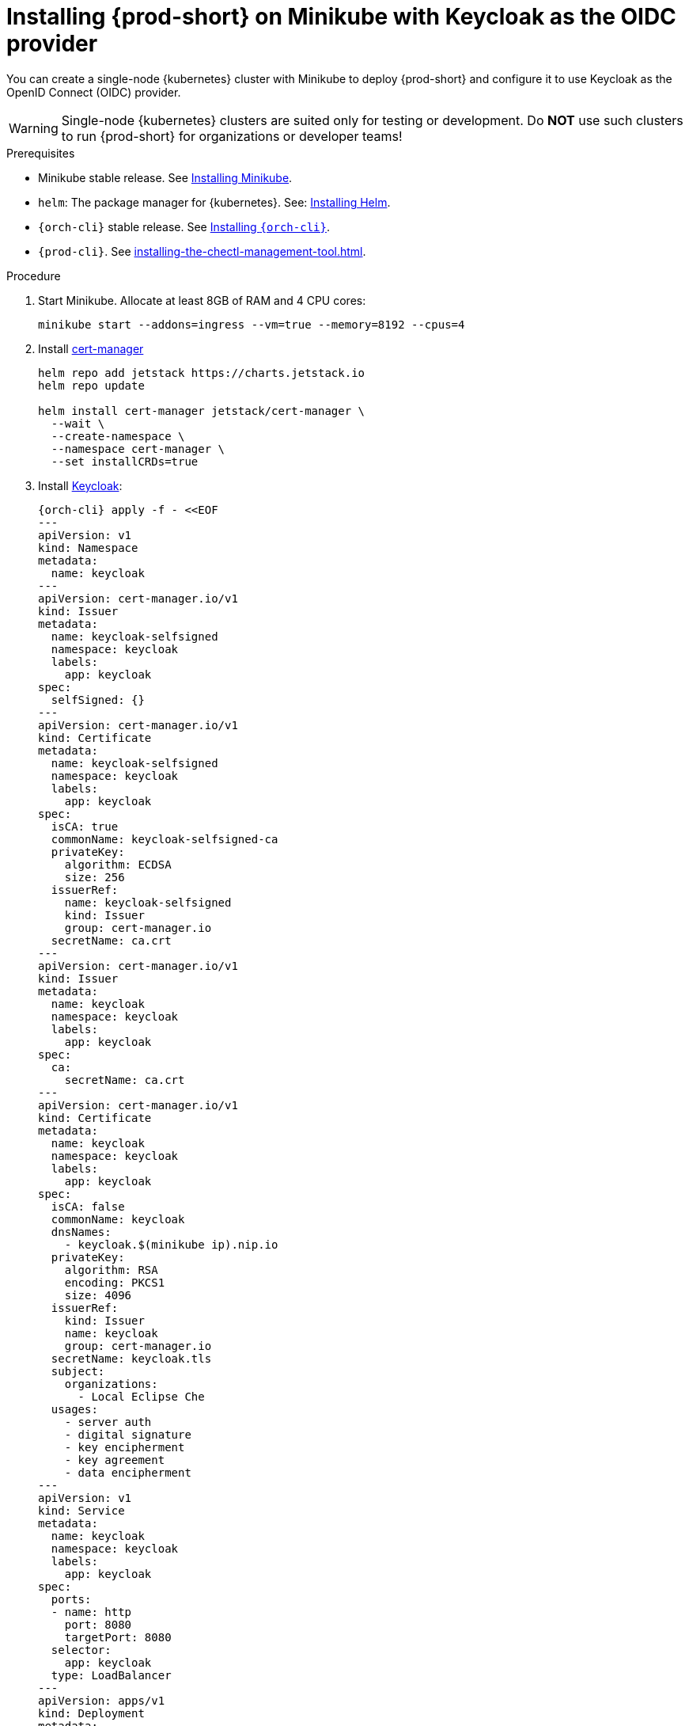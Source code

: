 :_content-type: PROCEDURE
:navtitle: Installing {prod-short} on Minikube with Keycloak as the OIDC provider
:description: Installing {prod-short} on Minikube with Keycloak as the OIDC provider
:keywords: overview, installing-che-on-minikube-keycloak-oidc
:page-aliases: installation-guide:installing-che-on-minikube-keycloak-oidc, overview:installing-che-on-minikube-keycloak-oidc

[id="installing-{prod-id-short}-on-minikube-keycloak-oidc"]
= Installing {prod-short} on Minikube with Keycloak as the OIDC provider

You can create a single-node {kubernetes} cluster with Minikube to deploy {prod-short} and configure it to use Keycloak as the OpenID Connect (OIDC) provider.

WARNING: Single-node {kubernetes} clusters are suited only for testing or development. Do *NOT* use such clusters to run {prod-short} for organizations or developer teams!

.Prerequisites

* Minikube stable release. See link:https://kubernetes.io/docs/tasks/tools/install-minikube/[Installing Minikube].

* `helm`: The package manager for {kubernetes}. See: link:https://helm.sh/docs/intro/install/[Installing Helm].

* `{orch-cli}` stable release. See link:https://kubernetes.io/docs/tasks/tools/#kubectl[Installing `{orch-cli}`].

* `{prod-cli}`. See xref:installing-the-chectl-management-tool.adoc[].

.Procedure

. Start Minikube. Allocate at least 8GB of RAM and 4 CPU cores:
+
[source,shell,subs="+attributes"]
----
minikube start --addons=ingress --vm=true --memory=8192 --cpus=4
----

. Install link:https://cert-manager.io[cert-manager]
+
[source,shell,subs="attributes+"]
----
helm repo add jetstack https://charts.jetstack.io
helm repo update

helm install cert-manager jetstack/cert-manager \
  --wait \
  --create-namespace \
  --namespace cert-manager \
  --set installCRDs=true
----

. Install https://www.keycloak.org/[Keycloak]:
+
[source,shell,subs="+attributes"]
----
{orch-cli} apply -f - <<EOF
---
apiVersion: v1
kind: Namespace
metadata:
  name: keycloak
---
apiVersion: cert-manager.io/v1
kind: Issuer
metadata:
  name: keycloak-selfsigned
  namespace: keycloak
  labels:
    app: keycloak
spec:
  selfSigned: {}
---
apiVersion: cert-manager.io/v1
kind: Certificate
metadata:
  name: keycloak-selfsigned
  namespace: keycloak
  labels:
    app: keycloak
spec:
  isCA: true
  commonName: keycloak-selfsigned-ca
  privateKey:
    algorithm: ECDSA
    size: 256
  issuerRef:
    name: keycloak-selfsigned
    kind: Issuer
    group: cert-manager.io
  secretName: ca.crt
---
apiVersion: cert-manager.io/v1
kind: Issuer
metadata:
  name: keycloak
  namespace: keycloak
  labels:
    app: keycloak
spec:
  ca:
    secretName: ca.crt
---
apiVersion: cert-manager.io/v1
kind: Certificate
metadata:
  name: keycloak
  namespace: keycloak
  labels:
    app: keycloak
spec:
  isCA: false
  commonName: keycloak
  dnsNames:
    - keycloak.$(minikube ip).nip.io
  privateKey:
    algorithm: RSA
    encoding: PKCS1
    size: 4096
  issuerRef:
    kind: Issuer
    name: keycloak
    group: cert-manager.io
  secretName: keycloak.tls
  subject:
    organizations:
      - Local Eclipse Che
  usages:
    - server auth
    - digital signature
    - key encipherment
    - key agreement
    - data encipherment
---
apiVersion: v1
kind: Service
metadata:
  name: keycloak
  namespace: keycloak
  labels:
    app: keycloak
spec:
  ports:
  - name: http
    port: 8080
    targetPort: 8080
  selector:
    app: keycloak
  type: LoadBalancer
---
apiVersion: apps/v1
kind: Deployment
metadata:
  name: keycloak
  namespace: keycloak
  labels:
    app: keycloak
spec:
  replicas: 1
  selector:
    matchLabels:
      app: keycloak
  template:
    metadata:
      labels:
        app: keycloak
    spec:
      containers:
      - name: keycloak
        image: quay.io/keycloak/keycloak:18.0.2
        args: ["start-dev"]
        env:
        - name: KEYCLOAK_ADMIN
          value: "admin"
        - name: KEYCLOAK_ADMIN_PASSWORD
          value: "admin"
        - name: KC_PROXY
          value: "edge"
        ports:
        - name: http
          containerPort: 8080
        readinessProbe:
          httpGet:
            path: /realms/master
            port: 8080
---
apiVersion: networking.k8s.io/v1
kind: Ingress
metadata:
  name: keycloak
  namespace: keycloak
  annotations:
    nginx.ingress.kubernetes.io/proxy-connect-timeout: '3600'
    nginx.ingress.kubernetes.io/proxy-read-timeout: '3600'
    nginx.ingress.kubernetes.io/ssl-redirect: 'true'
spec:
  ingressClassName: nginx
  tls:
    - hosts:
        - keycloak.$(minikube ip).nip.io
      secretName: keycloak.tls
  rules:
  - host: keycloak.$(minikube ip).nip.io
    http:
      paths:
      - path: /
        pathType: Prefix
        backend:
          service:
            name: keycloak
            port:
              number: 8080
EOF
----

. Save Keycloak CA certificate:
+
[source,shell,subs="+attributes"]
----
{orch-cli} get secret ca.crt -o "jsonpath={.data['ca\.crt']}" -n keycloak | base64 -d > keycloak-ca.crt
----

. Copy Keycloak CA certificate into Minikube:
+
[source,shell,subs="+attributes"]
----
minikube ssh sudo "mkdir -p /etc/ca-certificates" && \
minikube cp keycloak-ca.crt /etc/ca-certificates/keycloak-ca.crt
----

. Configure Minikube to use Keycloak as the OIDC provider:
+
[source,shell,subs="+attributes"]
----
minikube start \
    --extra-config=apiserver.oidc-issuer-url=https://keycloak.$(minikube ip).nip.io/realms/che \
    --extra-config=apiserver.oidc-username-claim=email \
    --extra-config=apiserver.oidc-client-id=k8s-client \
    --extra-config=apiserver.oidc-ca-file=/etc/ca-certificates/keycloak-ca.crt
----

. Wait until the Keycloak pod is ready:
+
[source,shell,subs="+attributes"]
----
{orch-cli} wait --for=condition=ready pod -l app=keycloak -n keycloak --timeout=120s
----

. Configure Keycloak to create the realm, client, and user:
+
IMPORTANT: You must do this each time you start the Minikube cluster.
+
[source,shell,subs="+attributes"]
----
{orch-cli} exec deploy/keycloak -n keycloak -- bash -c \
    "/opt/keycloak/bin/kcadm.sh config credentials \
        --server http://localhost:8080 \
        --realm master \
        --user admin  \
        --password admin && \
    /opt/keycloak/bin/kcadm.sh create realms \
        -s realm='che' \
        -s displayName='che' \
        -s enabled=true \
        -s registrationAllowed=false \
        -s resetPasswordAllowed=true && \
    /opt/keycloak/bin/kcadm.sh create clients \
        -r 'che' \
        -s clientId=k8s-client \
        -s id=k8s-client \
        -s redirectUris='[\"*\"]' \
        -s directAccessGrantsEnabled=true \
        -s secret=eclipse-che && \
    /opt/keycloak/bin/kcadm.sh create users \
        -r 'che' \
        -s username=test \
        -s email=\"test@test.com\" \
        -s enabled=true \
        -s emailVerified=true &&  \
    /opt/keycloak/bin/kcadm.sh set-password \
        -r 'che' \
        --username test \
        --new-password test"
----

. Copy Keycloak CA certificate into the `{prod-namespace}` namespace:
+
[source,shell,subs="+attributes"]
----
{orch-cli} create namespace {prod-namespace} &&  \
{orch-cli} create configmap keycloak-certs \
    --from-file=keycloak-ca.crt=keycloak-ca.crt \
    -n {prod-namespace} && \
{orch-cli} label configmap keycloak-certs \
    app.kubernetes.io/part-of=che.eclipse.org \
    app.kubernetes.io/component=ca-bundle \
    -n {prod-namespace}
----

. Prepare the `CheCluster` patch:
+
[source,shell,subs="+attributes"]
----
cat > che-patch.yaml << EOF
kind: CheCluster
apiVersion: org.eclipse.che/v2
spec:
  networking:
    auth:
      oAuthClientName: k8s-client
      oAuthSecret: eclipse-che
      identityProviderURL: "https://keycloak.$(minikube ip).nip.io/realms/che"
      gateway:
        oAuthProxy:
          cookieExpireSeconds: 300
        deployment:
          containers:
            - env:
                - name: OAUTH2_PROXY_BACKEND_LOGOUT_URL
                  value: "http://keycloak.$(minikube ip).nip.io/realms/che/protocol/openid-connect/logout?id_token_hint=\{id_token}"
              name: oauth-proxy
  components:
    cheServer:
      extraProperties:
        CHE_OIDC_USERNAME__CLAIM: email
EOF
----

. Create the {prod-short} instance with `{prod-cli}`:
+
[source,shell,subs="+attributes"]
----
{prod-cli} server:deploy --platform k8s --domain $(minikube ip).nip.io --che-operator-cr-patch-yaml che-patch.yaml --skip-cert-manager
----
+
Alternatively, use the link:https://artifacthub.io/packages/helm/eclipse-che/eclipse-che[{prod}] Helm Charts:
+
[source,shell,subs="+attributes"]
----
helm install che \
    --namespace eclipse-che \
    --set networking.domain=$(minikube ip).nip.io \
    --set networking.auth.oAuthSecret=eclipse-che \
    --set networking.auth.oAuthClientName=k8s-client \
    --set networking.auth.identityProviderURL=https://keycloak.$(minikube ip).nip.io/realms/che . && \
sleep 5s && \
{orch-cli} patch checluster/eclipse-che --patch '{"spec": {"components": {"cheServer": {"extraProperties": {"CHE_OIDC_USERNAME__CLAIM": "email"}}}}}' --type=merge -n eclipse-che
{orch-cli} patch checluster/eclipse-che --patch '{"spec": {"networking": {"auth": {"gateway": {"deployment": {"containers": [{"name": "oauth-proxy", "env":[{"name": "OAUTH2_PROXY_BACKEND_LOGOUT_URL", "value": "http://keycloak.$(minikube ip).nip.io/realms/che/protocol/openid-connect/logout?id_token_hint=\{id_token}"}]}]}}}}}}' --type=merge -n eclipse-che
----

.Verification steps

. Verify the {prod-short} instance status:
+
[source,shell,subs="+attributes"]
----
{prod-cli} server:status
----

. Navigate to the {prod-short} cluster instance:
+
[source,shell,subs="+attributes"]
----
{prod-cli} dashboard:open
----

. Log in to the {prod-short} instance with *Username:* `test` and *Password:* `test`.

.Additional resources

* xref:configuring-che-with-self-signed-certificate.adoc[]
